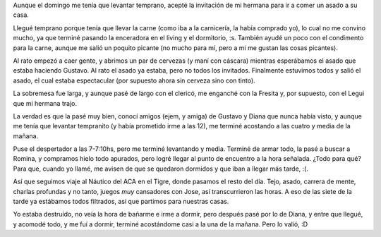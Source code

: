 .. title: Más fiesta de fin de semana
.. date: 2005-12-19 20:32:55
.. tags: fiesta, asado, náutico, tigre

Aunque el domingo me tenía que levantar temprano, acepté la invitación de mi hermana para ir a comer un asado a su casa.

Llegué temprano porque tenía que llevar la carne (como iba a la carnicería, la había comprado yo), lo cual no me convino mucho, ya que terminé pasando la enceradora en el living y el dormitorio, :s. También ayudé un poco con el condimento para la carne, aunque me salió un poquito picante (no mucho para mí, pero a mi me gustan las cosas picantes).

Al rato empezó a caer gente, y abrimos un par de cervezas (y maní con cáscara) mientras esperábamos el asado que estaba haciendo Gustavo. Al rato el asado ya estaba, pero no todos los invitados. Finalmente estuvimos todos y salió el asado, el cual estaba espectacular (por supuesto ahora sin cerveza sino con tinto).

.. image:: http://farm2.static.flickr.com/1199/530145502_c9fc75ad17_o.jpg

La sobremesa fue larga, y aunque pasé de largo con el clericó, me enganché con la Fresita y, por supuesto, con el Legui que mi hermana trajo.

La verdad es que la pasé muy bien, conocí amigos (ejem, y amiga) de Gustavo y Diana que nunca había visto, y aunque me tenía que levantar tempranito (y había prometido irme a las 12), me terminé acostando a las cuatro y media de la mañana.

Puse el despertador a las 7-7:10hs, pero me terminé levantando y media. Terminé de armar todo, la pasé a buscar a Romina, y compramos hielo todo apurados, pero logré llegar al punto de encuentro a la hora señalada. ¿Todo para qué? Para que, cuando yo llamé, me avisen de que se quedaron dormidos y que iban a llegar más tarde, :(.

.. image:: http://farm2.static.flickr.com/1269/530145664_202979ef8f_o.jpg

Así que seguimos viaje al Náutico del ACA en el Tigre, donde pasamos el resto del día. Tejo, asado, carrera de mente, charlas profundas y no tanto, juegos *muy* cansadores con Jose, así transcurrieron las horas. A eso de las siete de la tarde ya estábamos todos filtrados, así que partimos para nuestras casas.

.. image:: http://farm2.static.flickr.com/1241/530242565_5b881d53cb_o.jpg

Yo estaba destruído, no veía la hora de bañarme e irme a dormir, pero después pasé por lo de Diana, y entre que llegué, y acomodé todo, y me fuí a dormir, terminé acostándome casi a la una de la mañana. Pero lo valió, :D
